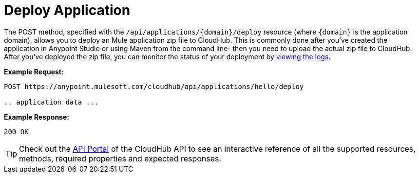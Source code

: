 = Deploy Application
:keywords: cloudhub, cloudhub api, manage, cloud, enterprise, deploy

The POST method, specified with the `/api/applications/{domain}/deploy` resource (where `{domain}` is the application domain), allows you to deploy an Mule application zip file to CloudHub. This is commonly done after you've created the application in Anypoint Studio or using Maven from the command line- then you need to upload the actual zip file to CloudHub. After you've deployed the zip file, you can monitor the status of your deployment by link:/docs/display/current/Logs[viewing the logs].

*Example Request:*

[source,json]
----
POST https://anypoint.mulesoft.com/cloudhub/api/applications/hello/deploy
 
.. application data ...
----

*Example Response:*

[source,json]
----
200 OK
----

[TIP]
Check out the https://anypoint.mulesoft.com/apiplatform/anypoint-platform/#/portals[API Portal] of the CloudHub API to see an interactive reference of all the supported resources, methods, required properties and expected responses.
